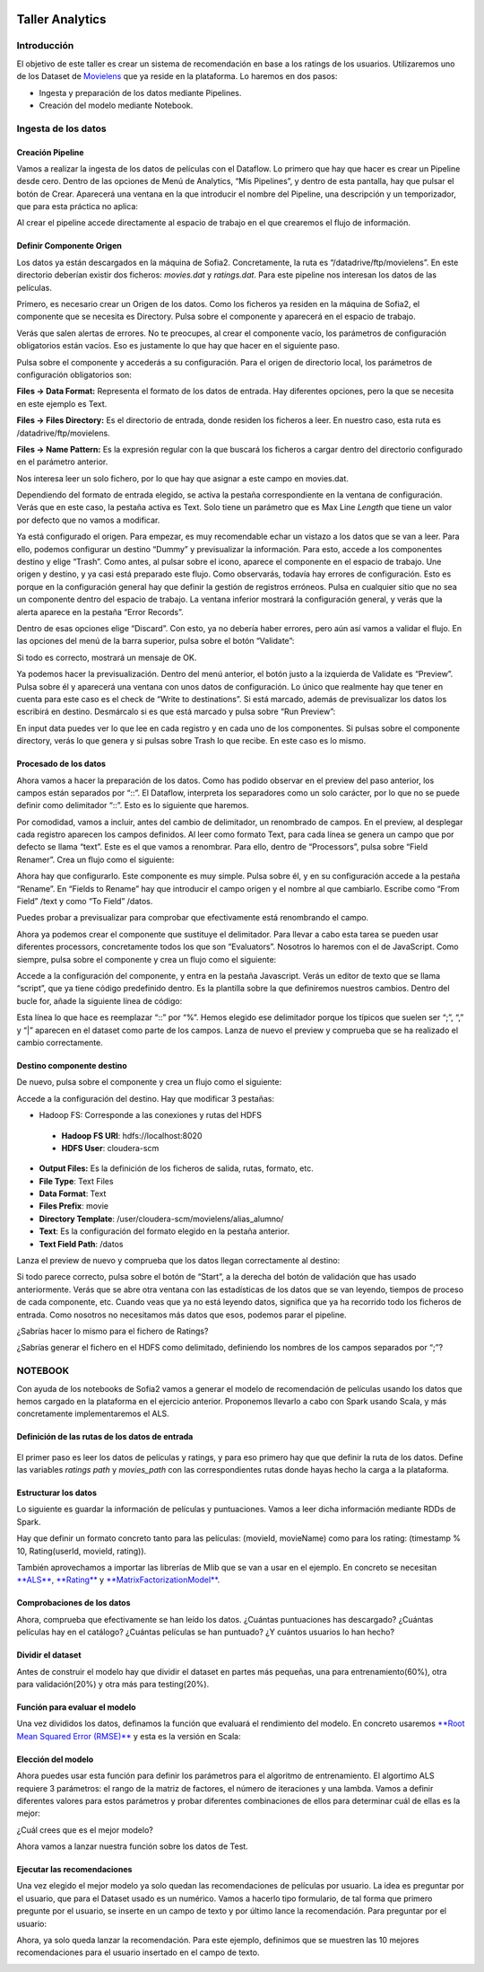 .. figure::  ./../../images/logo_sofia2_grande.png
 :align:   center
 

Taller Analytics
================

Introducción
------------

El objetivo de este taller es crear un sistema de recomendación en base a los ratings de los usuarios. Utilizaremos uno de los Dataset de `Movielens <https://movielens.org/>`__ que ya reside en la plataforma. Lo haremos en dos pasos:


-  Ingesta y preparación de los datos mediante Pipelines.

-  Creación del modelo mediante Notebook.

Ingesta de los datos
--------------------

Creación Pipeline
^^^^^^^^^^^^^^^^^

Vamos a realizar la ingesta de los datos de películas con el Dataflow. Lo primero que hay que hacer es crear un Pipeline desde cero. Dentro de las opciones de Menú de Analytics, “Mis Pipelines”, y dentro de esta pantalla, hay que pulsar el botón de Crear. Aparecerá una ventana en la que introducir el nombre del Pipeline, una descripción y un temporizador, que para esta práctica no aplica:

|image2|

Al crear el pipeline accede directamente al espacio de trabajo en el que crearemos el flujo de información.

Definir Componente Origen
^^^^^^^^^^^^^^^^^^^^^^^^^

Los datos ya están descargados en la máquina de Sofia2. Concretamente, la ruta es “/datadrive/ftp/movielens”. En este directorio deberían existir dos ficheros: *movies.dat* y *ratings.dat*. Para este pipeline nos interesan los datos de las películas.

Primero, es necesario crear un Origen de los datos. Como los ficheros ya residen en la máquina de Sofia2, el componente que se necesita es Directory. Pulsa sobre el componente y aparecerá en el espacio de trabajo. 

|image3|

Verás que salen alertas de errores. No te preocupes, al crear el componente vacío, los parámetros de configuración obligatorios están vacíos. Eso es justamente lo que hay que hacer en el siguiente paso.

Pulsa sobre el componente y accederás a su configuración. Para el origen de directorio local, los parámetros de configuración obligatorios son:

**Files → Data Format:** Representa el formato de los datos de entrada. Hay diferentes opciones, pero la que se necesita en este ejemplo es Text.

**Files → Files Directory:** Es el directorio de entrada, donde residen los ficheros a leer. En nuestro caso, esta ruta es /datadrive/ftp/movielens.

**Files → Name Pattern:** Es la expresión regular con la que buscará los ficheros a cargar dentro del directorio configurado en el parámetro anterior.

Nos interesa leer un solo fichero, por lo que hay que asignar a este campo en movies.dat.

Dependiendo del formato de entrada elegido, se activa la pestaña correspondiente en la ventana de configuración. Verás que en este caso, la pestaña activa es Text. Solo tiene un parámetro que es Max Line *Length* que tiene un valor por defecto que no vamos a modificar. 


Ya está configurado el origen. Para empezar, es muy recomendable echar un vistazo a los datos que se van a leer. Para ello, podemos configurar un destino “Dummy” y previsualizar la información. Para esto, accede a los componentes destino y elige “Trash”. Como antes, al pulsar sobre el icono, aparece el componente en el espacio de trabajo. Une origen y destino, y ya casi está preparado este flujo. Como observarás, todavía hay errores de configuración. Esto es porque en la configuración general hay que definir la gestión de registros erróneos. Pulsa en cualquier sitio que no sea un componente dentro del espacio de trabajo. La ventana inferior mostrará la configuración general, y verás que la alerta aparece en la pestaña “Error Records”.

|image4|

Dentro de esas opciones elige “Discard”. Con esto, ya no debería haber errores, pero aún así vamos a validar el flujo. En las opciones del menú de la barra superior, pulsa sobre el botón “Validate”:

|image5|

Si todo es correcto, mostrará un mensaje de OK.

Ya podemos hacer la previsualización. Dentro del menú anterior, el botón justo a la izquierda de Validate es “Preview”. Pulsa sobre él y aparecerá una ventana con unos datos de configuración. Lo único que realmente hay que tener en cuenta para este caso es el check de “Write to destinations”. Si está marcado, además de previsualizar los datos los escribirá en destino. Desmárcalo si es que está marcado y pulsa sobre “Run Preview”:

|image6|

En input data puedes ver lo que lee en cada registro y en cada uno de los componentes. Si pulsas sobre el componente directory, verás lo que genera y si pulsas sobre Trash lo que recibe. En este caso es lo mismo.

Procesado de los datos
^^^^^^^^^^^^^^^^^^^^^^

Ahora vamos a hacer la preparación de los datos. Como has podido observar en el preview del paso anterior, los campos están separados por “::”. El Dataflow, interpreta los separadores como un solo carácter, por lo que no se puede definir como delimitador “::”. Esto es lo siguiente que haremos.

|image7|

Por comodidad, vamos a incluir, antes del cambio de delimitador, un renombrado de campos. En el preview, al desplegar cada registro 	aparecen los campos definidos. Al leer como formato Text, para cada línea se genera un campo que por defecto se llama “text”. Este es el que vamos a renombrar. Para ello, dentro de “Processors”, pulsa sobre “Field Renamer”.  Crea un flujo como el siguiente: 

|image8|

Ahora hay que configurarlo. Este componente es muy simple. Pulsa sobre él, y en su configuración accede a la pestaña “Rename”. En “Fields to Rename” hay que introducir el campo origen y el nombre al que cambiarlo. Escribe como “From Field” /text y como “To Field” /datos.

|image9|

Puedes probar a previsualizar para comprobar que efectivamente está renombrando el campo.

|image10|

Ahora ya podemos crear el componente que sustituye el delimitador. Para llevar a cabo esta tarea se pueden usar diferentes processors, concretamente todos los que son “Evaluators”. Nosotros lo haremos	con el de JavaScript. Como siempre, pulsa sobre el componente y crea un flujo como el siguiente:

|image11|

Accede a la configuración del componente, y entra en la pestaña Javascript. Verás un editor de texto que se llama “script”, que ya tiene código predefinido dentro. Es la plantilla sobre la que definiremos nuestros cambios. Dentro del bucle for, añade la siguiente línea de código: 

|image12|

Esta línea lo que hace es reemplazar “::” por “%”. Hemos elegido ese delimitador porque los típicos que suelen ser “;”, “,” y “\|” aparecen en el dataset como parte de los campos. Lanza de nuevo el preview y comprueba que se ha realizado el cambio correctamente.

Destino componente destino
^^^^^^^^^^^^^^^^^^^^^^^^^^

|image13|

De nuevo, pulsa sobre el componente y crea un flujo como el siguiente:

|image24|

Accede a la configuración del destino. Hay que modificar 3 pestañas:

* Hadoop FS: Corresponde a las conexiones y rutas del HDFS

 * **Hadoop FS URI**: hdfs://localhost:8020
 * **HDFS User**: cloudera-scm



* **Output Files:** Es la definición de los ficheros de salida, rutas, formato, etc.

* **File Type**: Text Files
* **Data Format**: Text
* **Files Prefix**: movie
* **Directory Template**: /user/cloudera-scm/movielens/alias\_alumno/


* **Text**: Es la configuración del formato elegido en la pestaña anterior.

* **Text Field Path**: /datos


Lanza el preview de nuevo y comprueba que los datos llegan correctamente al destino:

|image14|

Si todo parece correcto, pulsa sobre el botón de “Start”, a la derecha del botón de validación que has usado anteriormente. Verás que se abre otra ventana con las estadísticas de los datos que se van leyendo, tiempos de proceso de cada componente, etc. Cuando veas que ya no está leyendo datos, significa que ya ha recorrido todo los ficheros de entrada. Como nosotros no necesitamos más datos que esos, podemos parar el pipeline.

¿Sabrías hacer lo mismo para el fichero de Ratings?

¿Sabrías generar el fichero en el HDFS como delimitado, definiendo los nombres de los campos separados por “;”?


NOTEBOOK
--------

Con ayuda de los notebooks de Sofia2 vamos a generar el modelo de recomendación de películas usando los datos que hemos cargado en la plataforma en el ejercicio anterior. Proponemos llevarlo a cabo con Spark usando Scala, y más concretamente implementaremos el ALS.

Definición de las rutas de los datos de entrada
^^^^^^^^^^^^^^^^^^^^^^^^^^^^^^^^^^^^^^^^^^^^^^^

    |image15|
    
El primer paso es leer los datos de películas y ratings, y para eso primero hay que que definir la ruta de los datos. Define las variables *ratings path* y *movies\_path* con las correspondientes rutas donde hayas hecho la carga a la plataforma.

Estructurar los datos
^^^^^^^^^^^^^^^^^^^^^

Lo siguiente es guardar la información de películas y puntuaciones. Vamos a leer dicha información mediante RDDs de Spark.

Hay que definir un formato concreto tanto para las películas: (movieId, movieName) como para los rating: (timestamp % 10, Rating(userId, movieId, rating)).

También aprovechamos a importar las librerías de Mlib que se van a usar en el ejemplo. En concreto se necesitan `**ALS** <https://spark.apache.org/docs/1.1.0/api/java/org/apache/spark/mllib/recommendation/ALS.html>`__, `**Rating** <https://spark.apache.org/docs/1.1.0/api/java/org/apache/spark/mllib/recommendation/Rating.html>`__ y `**MatrixFactorizationModel** <https://spark.apache.org/docs/1.4.0/api/java/org/apache/spark/mllib/recommendation/MatrixFactorizationModel.html>`__.

|image16|

Comprobaciones de los datos
^^^^^^^^^^^^^^^^^^^^^^^^^^^

|image17|\ Ahora, comprueba que efectivamente se han leído los datos. ¿Cuántas puntuaciones has descargado? ¿Cuántas películas hay en el catálogo? ¿Cuántas películas se han puntuado? ¿Y cuántos usuarios lo han hecho?

Dividir el dataset
^^^^^^^^^^^^^^^^^^

Antes de construir el modelo hay que dividir el dataset en partes más pequeñas, una para entrenamiento(60%), otra para validación(20%) y otra más para testing(20%).

|image18|

Función para evaluar el modelo
^^^^^^^^^^^^^^^^^^^^^^^^^^^^^^

|image19|\ Una vez divididos los datos, definamos la función que evaluará el rendimiento del modelo. En concreto usaremos `**Root Mean Squared Error (RMSE)** <https://en.wikipedia.org/wiki/Root-mean-square_deviation>`__ y esta es la versión en Scala:

Elección del modelo
^^^^^^^^^^^^^^^^^^^

|image20|\ Ahora puedes usar esta función para definir los parámetros para el algoritmo de entrenamiento. El algortimo ALS requiere 3 parámetros: el rango de la matriz de factores, el número de iteraciones y una lambda. Vamos a definir diferentes valores para estos parámetros y probar diferentes combinaciones de ellos para determinar cuál de ellas es la mejor:

¿Cuál crees que es el mejor modelo?

|image21|\ Ahora vamos a lanzar nuestra función sobre los datos de Test.

Ejecutar las recomendaciones
^^^^^^^^^^^^^^^^^^^^^^^^^^^^

Una vez elegido el mejor modelo ya solo quedan las recomendaciones de películas por usuario. La idea es preguntar por el usuario, que para el Dataset usado es un numérico. Vamos a hacerlo tipo formulario, de tal forma que primero pregunte por el usuario, se inserte en un campo de texto y por último lance la recomendación. Para preguntar por el usuario:

|image22|

Ahora, ya solo queda lanzar la recomendación. Para este ejemplo, definimos que se muestren las 10 mejores recomendaciones para el usuario insertado en el campo de texto.

|image23|


.. |image2| image:: ./media/image162.png
.. |image3| image:: ./media/image163.png
.. |image4| image:: ./media/image164.png
.. |image5| image:: ./media/image165.png
.. |image6| image:: ./media/image166.png
.. |image7| image:: ./media/image167.png
.. |image8| image:: ./media/image168.png
.. |image9| image:: ./media/image169.png
.. |image10| image:: ./media/image170.png
.. |image11| image:: ./media/image171.png
.. |image12| image:: ./media/image172.png
.. |image13| image:: ./media/image173.png
.. |image14| image:: ./media/image174.png
.. |image15| image:: ./media/image175.png
.. |image16| image:: ./media/image176.png
.. |image17| image:: ./media/image177.png
.. |image18| image:: ./media/image178.png
.. |image19| image:: ./media/image179.png
.. |image20| image:: ./media/image180.png
.. |image21| image:: ./media/image181.png
.. |image22| image:: ./media/image182.png
.. |image23| image:: ./media/image183.png
.. |image24| image:: ./media/image184.png

